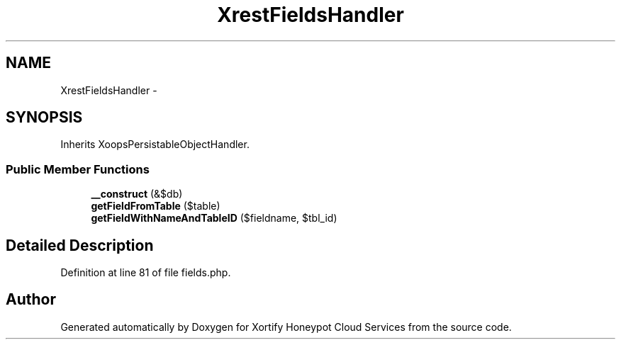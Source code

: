 .TH "XrestFieldsHandler" 3 "Tue Jul 23 2013" "Version 4.11" "Xortify Honeypot Cloud Services" \" -*- nroff -*-
.ad l
.nh
.SH NAME
XrestFieldsHandler \- 
.SH SYNOPSIS
.br
.PP
.PP
Inherits XoopsPersistableObjectHandler\&.
.SS "Public Member Functions"

.in +1c
.ti -1c
.RI "\fB__construct\fP (&$db)"
.br
.ti -1c
.RI "\fBgetFieldFromTable\fP ($table)"
.br
.ti -1c
.RI "\fBgetFieldWithNameAndTableID\fP ($fieldname, $tbl_id)"
.br
.in -1c
.SH "Detailed Description"
.PP 
Definition at line 81 of file fields\&.php\&.

.SH "Author"
.PP 
Generated automatically by Doxygen for Xortify Honeypot Cloud Services from the source code\&.
